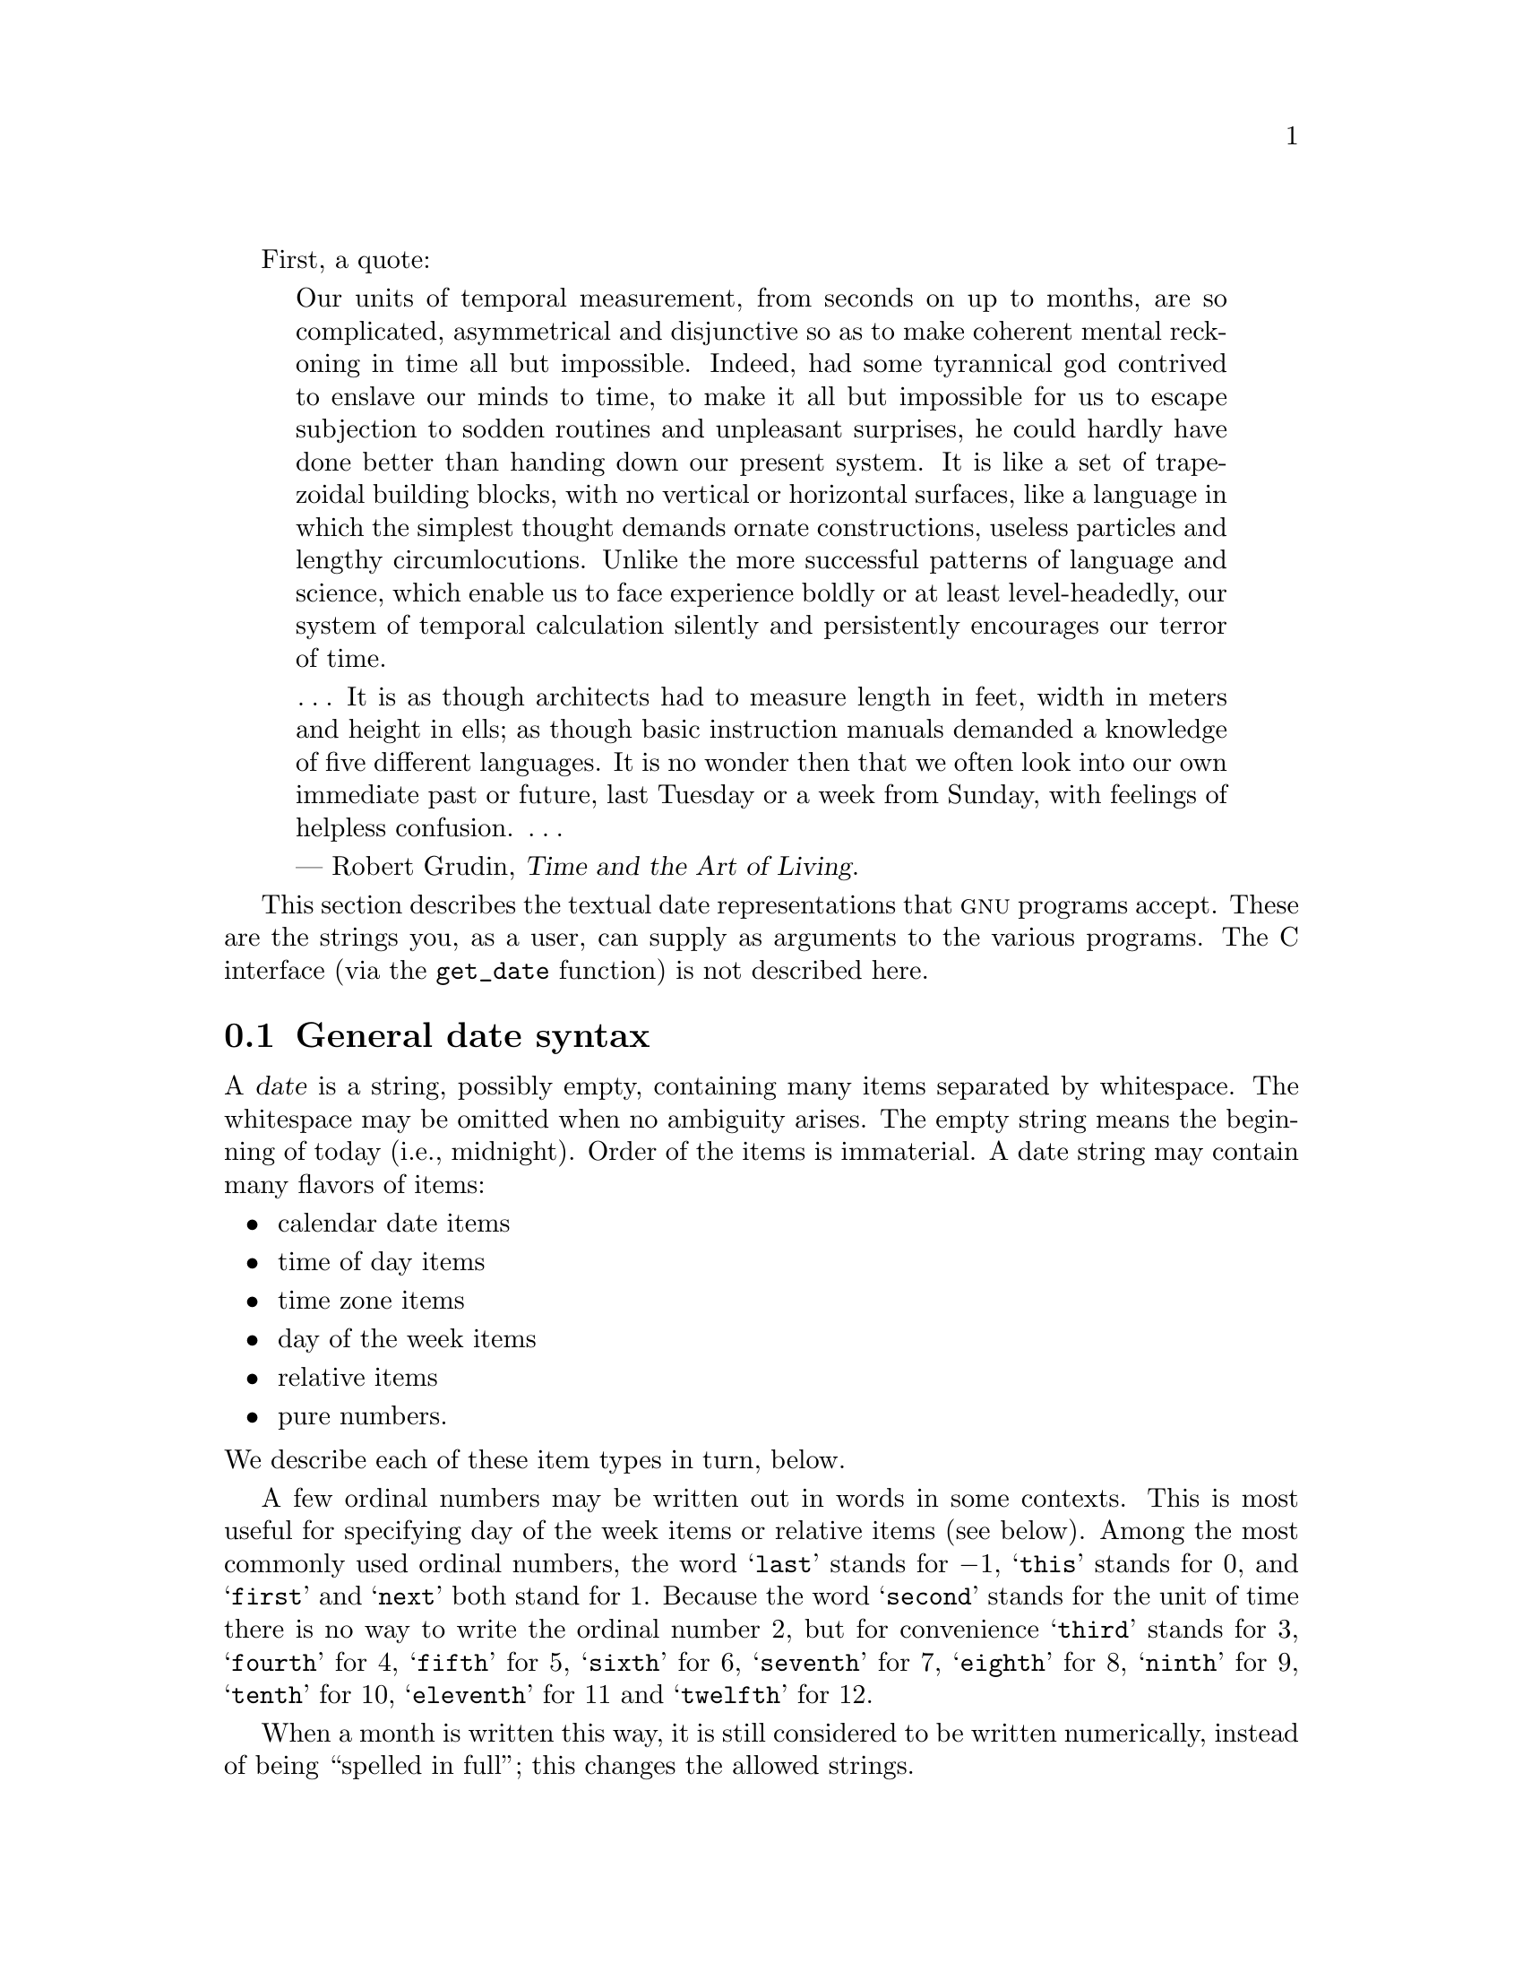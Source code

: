 @c GNU date syntax documentation

@c Copyright (C) 1994, 1995, 1996, 1997, 1998, 1999, 2000, 2001, 2002,
@c 2003, 2004, 2005, 2006, 2010, 2011 Free Software Foundation, Inc.

@c Permission is granted to copy, distribute and/or modify this document
@c under the terms of the GNU Free Documentation License, Version 1.2 or
@c any later version published by the Free Software Foundation; with no
@c Invariant Sections, with no Front-Cover Texts, and with no Back-Cover
@c Texts.  A copy of the license is included in the ``GNU Free
@c Documentation License'' file as part of this distribution.

@cindex date input formats
@findex get_date

First, a quote:

@quotation
Our units of temporal measurement, from seconds on up to months, are so
complicated, asymmetrical and disjunctive so as to make coherent mental
reckoning in time all but impossible.  Indeed, had some tyrannical god
contrived to enslave our minds to time, to make it all but impossible
for us to escape subjection to sodden routines and unpleasant surprises,
he could hardly have done better than handing down our present system.
It is like a set of trapezoidal building blocks, with no vertical or
horizontal surfaces, like a language in which the simplest thought
demands ornate constructions, useless particles and lengthy
circumlocutions.  Unlike the more successful patterns of language and
science, which enable us to face experience boldly or at least
level-headedly, our system of temporal calculation silently and
persistently encourages our terror of time.

@dots{}  It is as though architects had to measure length in feet, width
in meters and height in ells; as though basic instruction manuals
demanded a knowledge of five different languages.  It is no wonder then
that we often look into our own immediate past or future, last Tuesday
or a week from Sunday, with feelings of helpless confusion.  @dots{}

--- Robert Grudin, @cite{Time and the Art of Living}.
@end quotation

This section describes the textual date representations that @sc{gnu}
programs accept.  These are the strings you, as a user, can supply as
arguments to the various programs.  The C interface (via the
@code{get_date} function) is not described here.

@menu
* General date syntax::            Common rules.
* Calendar date items::            19 Dec 1994.
* Time of day items::              9:20pm.
* Time zone items::                @sc{est}, @sc{pdt}, @sc{gmt}.
* Day of week items::              Monday and others.
* Relative items in date strings:: next tuesday, 2 years ago.
* Pure numbers in date strings::   19931219, 1440.
* Seconds since the Epoch::        @@1078100502.
* Specifying time zone rules::     TZ="America/New_York", TZ="UTC0".
* Authors of get_date::            Bellovin, Eggert, Salz, Berets, et al.
@end menu


@node General date syntax
@section General date syntax

@cindex general date syntax

@cindex items in date strings
A @dfn{date} is a string, possibly empty, containing many items
separated by whitespace.  The whitespace may be omitted when no
ambiguity arises.  The empty string means the beginning of today (i.e.,
midnight).  Order of the items is immaterial.  A date string may contain
many flavors of items:

@itemize @bullet
@item calendar date items
@item time of day items
@item time zone items
@item day of the week items
@item relative items
@item pure numbers.
@end itemize

@noindent We describe each of these item types in turn, below.

@cindex numbers, written-out
@cindex ordinal numbers
@findex first @r{in date strings}
@findex next @r{in date strings}
@findex last @r{in date strings}
A few ordinal numbers may be written out in words in some contexts.  This is
most useful for specifying day of the week items or relative items (see
below).  Among the most commonly used ordinal numbers, the word
@samp{last} stands for @math{-1}, @samp{this} stands for 0, and
@samp{first} and @samp{next} both stand for 1.  Because the word
@samp{second} stands for the unit of time there is no way to write the
ordinal number 2, but for convenience @samp{third} stands for 3,
@samp{fourth} for 4, @samp{fifth} for 5,
@samp{sixth} for 6, @samp{seventh} for 7, @samp{eighth} for 8,
@samp{ninth} for 9, @samp{tenth} for 10, @samp{eleventh} for 11 and
@samp{twelfth} for 12.

@cindex months, written-out
When a month is written this way, it is still considered to be written
numerically, instead of being ``spelled in full''; this changes the
allowed strings.

@cindex language, in dates
In the current implementation, only English is supported for words and
abbreviations like @samp{AM}, @samp{DST}, @samp{EST}, @samp{first},
@samp{January}, @samp{Sunday}, @samp{tomorrow}, and @samp{year}.

@cindex language, in dates
@cindex time zone item
The output of the @command{date} command
is not always acceptable as a date string,
not only because of the language problem, but also because there is no
standard meaning for time zone items like @samp{IST}.  When using
@command{date} to generate a date string intended to be parsed later,
specify a date format that is independent of language and that does not
use time zone items other than @samp{UTC} and @samp{Z}.  Here are some
ways to do this:

@example
$ LC_ALL=C TZ=UTC0 date
Mon Mar  1 00:21:42 UTC 2004
$ TZ=UTC0 date +'%Y-%m-%d %H:%M:%SZ'
2004-03-01 00:21:42Z
$ date --iso-8601=ns | tr T ' '  # --iso-8601 is a GNU extension.
2004-02-29 16:21:42,692722128-0800
$ date --rfc-2822  # a GNU extension
Sun, 29 Feb 2004 16:21:42 -0800
$ date +'%Y-%m-%d %H:%M:%S %z'  # %z is a GNU extension.
2004-02-29 16:21:42 -0800
$ date +'@@%s.%N'  # %s and %N are GNU extensions.
@@1078100502.692722128
@end example

@cindex case, ignored in dates
@cindex comments, in dates
Alphabetic case is completely ignored in dates.  Comments may be introduced
between round parentheses, as long as included parentheses are properly
nested.  Hyphens not followed by a digit are currently ignored.  Leading
zeros on numbers are ignored.

Invalid dates like @samp{2005-02-29} or times like @samp{24:00} are
rejected.  In the typical case of a host that does not support leap
seconds, a time like @samp{23:59:60} is rejected even if it
corresponds to a valid leap second.


@node Calendar date items
@section Calendar date items

@cindex calendar date item

A @dfn{calendar date item} specifies a day of the year.  It is
specified differently, depending on whether the month is specified
numerically or literally.  All these strings specify the same calendar date:

@example
1972-09-24     # @sc{iso} 8601.
72-9-24        # Assume 19xx for 69 through 99,
               # 20xx for 00 through 68.
72-09-24       # Leading zeros are ignored.
9/24/72        # Common U.S. writing.
24 September 1972
24 Sept 72     # September has a special abbreviation.
24 Sep 72      # Three-letter abbreviations always allowed.
Sep 24, 1972
24-sep-72
24sep72
@end example

The year can also be omitted.  In this case, the last specified year is
used, or the current year if none.  For example:

@example
9/24
sep 24
@end example

Here are the rules.

@cindex @sc{iso} 8601 date format
@cindex date format, @sc{iso} 8601
For numeric months, the @sc{iso} 8601 format
@samp{@var{year}-@var{month}-@var{day}} is allowed, where @var{year} is
any positive number, @var{month} is a number between 01 and 12, and
@var{day} is a number between 01 and 31.  A leading zero must be present
if a number is less than ten.  If @var{year} is 68 or smaller, then 2000
is added to it; otherwise, if @var{year} is less than 100,
then 1900 is added to it.  The construct
@samp{@var{month}/@var{day}/@var{year}}, popular in the United States,
is accepted.  Also @samp{@var{month}/@var{day}}, omitting the year.

@cindex month names in date strings
@cindex abbreviations for months
Literal months may be spelled out in full: @samp{January},
@samp{February}, @samp{March}, @samp{April}, @samp{May}, @samp{June},
@samp{July}, @samp{August}, @samp{September}, @samp{October},
@samp{November} or @samp{December}.  Literal months may be abbreviated
to their first three letters, possibly followed by an abbreviating dot.
It is also permitted to write @samp{Sept} instead of @samp{September}.

When months are written literally, the calendar date may be given as any
of the following:

@example
@var{day} @var{month} @var{year}
@var{day} @var{month}
@var{month} @var{day} @var{year}
@var{day}-@var{month}-@var{year}
@end example

Or, omitting the year:

@example
@var{month} @var{day}
@end example


@node Time of day items
@section Time of day items

@cindex time of day item

A @dfn{time of day item} in date strings specifies the time on a given
day.  Here are some examples, all of which represent the same time:

@example
20:02:00.000000
20:02
8:02pm
20:02-0500      # In @sc{est} (U.S.  Eastern Standard Time).
@end example

More generally, the time of day may be given as
@samp{@var{hour}:@var{minute}:@var{second}}, where @var{hour} is
a number between 0 and 23, @var{minute} is a number between 0 and
59, and @var{second} is a number between 0 and 59 possibly followed by
@samp{.} or @samp{,} and a fraction containing one or more digits.
Alternatively,
@samp{:@var{second}} can be omitted, in which case it is taken to
be zero.  On the rare hosts that support leap seconds, @var{second}
may be 60.

@findex am @r{in date strings}
@findex pm @r{in date strings}
@findex midnight @r{in date strings}
@findex noon @r{in date strings}
If the time is followed by @samp{am} or @samp{pm} (or @samp{a.m.}
or @samp{p.m.}), @var{hour} is restricted to run from 1 to 12, and
@samp{:@var{minute}} may be omitted (taken to be zero).  @samp{am}
indicates the first half of the day, @samp{pm} indicates the second
half of the day.  In this notation, 12 is the predecessor of 1:
midnight is @samp{12am} while noon is @samp{12pm}.
(This is the zero-oriented interpretation of @samp{12am} and @samp{12pm},
as opposed to the old tradition derived from Latin
which uses @samp{12m} for noon and @samp{12pm} for midnight.)

@cindex time zone correction
@cindex minutes, time zone correction by
The time may alternatively be followed by a time zone correction,
expressed as @samp{@var{s}@var{hh}@var{mm}}, where @var{s} is @samp{+}
or @samp{-}, @var{hh} is a number of zone hours and @var{mm} is a number
of zone minutes.
The zone minutes term, @var{mm}, may be omitted, in which case
the one- or two-digit correction is interpreted as a number of hours.
You can also separate @var{hh} from @var{mm} with a colon.
When a time zone correction is given this way, it
forces interpretation of the time relative to
Coordinated Universal Time (@sc{utc}), overriding any previous
specification for the time zone or the local time zone.  For example,
@samp{+0530} and @samp{+05:30} both stand for the time zone 5.5 hours
ahead of @sc{utc} (e.g., India).
This is the best way to
specify a time zone correction by fractional parts of an hour.
The maximum zone correction is 24 hours.

Either @samp{am}/@samp{pm} or a time zone correction may be specified,
but not both.


@node Time zone items
@section Time zone items

@cindex time zone item

A @dfn{time zone item} specifies an international time zone, indicated
by a small set of letters, e.g., @samp{UTC} or @samp{Z}
for Coordinated Universal
Time.  Any included periods are ignored.  By following a
non-daylight-saving time zone by the string @samp{DST} in a separate
word (that is, separated by some white space), the corresponding
daylight saving time zone may be specified.
Alternatively, a non-daylight-saving time zone can be followed by a
time zone correction, to add the two values.  This is normally done
only for @samp{UTC}; for example, @samp{UTC+05:30} is equivalent to
@samp{+05:30}.

Time zone items other than @samp{UTC} and @samp{Z}
are obsolescent and are not recommended, because they
are ambiguous; for example, @samp{EST} has a different meaning in
Australia than in the United States.  Instead, it's better to use
unambiguous numeric time zone corrections like @samp{-0500}, as
described in the previous section.

If neither a time zone item nor a time zone correction is supplied,
time stamps are interpreted using the rules of the default time zone
(@pxref{Specifying time zone rules}).


@node Day of week items
@section Day of week items

@cindex day of week item

The explicit mention of a day of the week will forward the date
(only if necessary) to reach that day of the week in the future.

Days of the week may be spelled out in full: @samp{Sunday},
@samp{Monday}, @samp{Tuesday}, @samp{Wednesday}, @samp{Thursday},
@samp{Friday} or @samp{Saturday}.  Days may be abbreviated to their
first three letters, optionally followed by a period.  The special
abbreviations @samp{Tues} for @samp{Tuesday}, @samp{Wednes} for
@samp{Wednesday} and @samp{Thur} or @samp{Thurs} for @samp{Thursday} are
also allowed.

@findex next @var{day}
@findex last @var{day}
A number may precede a day of the week item to move forward
supplementary weeks.  It is best used in expression like @samp{third
monday}.  In this context, @samp{last @var{day}} or @samp{next
@var{day}} is also acceptable; they move one week before or after
the day that @var{day} by itself would represent.

A comma following a day of the week item is ignored.


@node Relative items in date strings
@section Relative items in date strings

@cindex relative items in date strings
@cindex displacement of dates

@dfn{Relative items} adjust a date (or the current date if none) forward
or backward.  The effects of relative items accumulate.  Here are some
examples:

@example
1 year
1 year ago
3 years
2 days
@end example

@findex year @r{in date strings}
@findex month @r{in date strings}
@findex fortnight @r{in date strings}
@findex week @r{in date strings}
@findex day @r{in date strings}
@findex hour @r{in date strings}
@findex minute @r{in date strings}
The unit of time displacement may be selected by the string @samp{year}
or @samp{month} for moving by whole years or months.  These are fuzzy
units, as years and months are not all of equal duration.  More precise
units are @samp{fortnight} which is worth 14 days, @samp{week} worth 7
days, @samp{day} worth 24 hours, @samp{hour} worth 60 minutes,
@samp{minute} or @samp{min} worth 60 seconds, and @samp{second} or
@samp{sec} worth one second.  An @samp{s} suffix on these units is
accepted and ignored.

@findex ago @r{in date strings}
The unit of time may be preceded by a multiplier, given as an optionally
signed number.  Unsigned numbers are taken as positively signed.  No
number at all implies 1 for a multiplier.  Following a relative item by
the string @samp{ago} is equivalent to preceding the unit by a
multiplier with value @math{-1}.

@findex day @r{in date strings}
@findex tomorrow @r{in date strings}
@findex yesterday @r{in date strings}
The string @samp{tomorrow} is worth one day in the future (equivalent
to @samp{day}), the string @samp{yesterday} is worth
one day in the past (equivalent to @samp{day ago}).

@findex now @r{in date strings}
@findex today @r{in date strings}
@findex this @r{in date strings}
The strings @samp{now} or @samp{today} are relative items corresponding
to zero-valued time displacement, these strings come from the fact
a zero-valued time displacement represents the current time when not
otherwise changed by previous items.  They may be used to stress other
items, like in @samp{12:00 today}.  The string @samp{this} also has
the meaning of a zero-valued time displacement, but is preferred in
date strings like @samp{this thursday}.

When a relative item causes the resulting date to cross a boundary
where the clocks were adjusted, typically for daylight saving time,
the resulting date and time are adjusted accordingly.

The fuzz in units can cause problems with relative items.  For
example, @samp{2003-07-31 -1 month} might evaluate to 2003-07-01,
because 2003-06-31 is an invalid date.  To determine the previous
month more reliably, you can ask for the month before the 15th of the
current month.  For example:

@example
$ date -R
Thu, 31 Jul 2003 13:02:39 -0700
$ date --date='-1 month' +'Last month was %B?'
Last month was July?
$ date --date="$(date +%Y-%m-15) -1 month" +'Last month was %B!'
Last month was June!
@end example

Also, take care when manipulating dates around clock changes such as
daylight saving leaps.  In a few cases these have added or subtracted
as much as 24 hours from the clock, so it is often wise to adopt
universal time by setting the @env{TZ} environment variable to
@samp{UTC0} before embarking on calendrical calculations.

@node Pure numbers in date strings
@section Pure numbers in date strings

@cindex pure numbers in date strings

The precise interpretation of a pure decimal number depends
on the context in the date string.

If the decimal number is of the form @var{yyyy}@var{mm}@var{dd} and no
other calendar date item (@pxref{Calendar date items}) appears before it
in the date string, then @var{yyyy} is read as the year, @var{mm} as the
month number and @var{dd} as the day of the month, for the specified
calendar date.

If the decimal number is of the form @var{hh}@var{mm} and no other time
of day item appears before it in the date string, then @var{hh} is read
as the hour of the day and @var{mm} as the minute of the hour, for the
specified time of day.  @var{mm} can also be omitted.

If both a calendar date and a time of day appear to the left of a number
in the date string, but no relative item, then the number overrides the
year.


@node Seconds since the Epoch
@section Seconds since the Epoch

If you precede a number with @samp{@@}, it represents an internal time
stamp as a count of seconds.  The number can contain an internal
decimal point (either @samp{.} or @samp{,}); any excess precision not
supported by the internal representation is truncated toward minus
infinity.  Such a number cannot be combined with any other date
item, as it specifies a complete time stamp.

@cindex beginning of time, for @acronym{POSIX}
@cindex epoch, for @acronym{POSIX}
Internally, computer times are represented as a count of seconds since
an epoch---a well-defined point of time.  On @acronym{GNU} and
@acronym{POSIX} systems, the epoch is 1970-01-01 00:00:00 @sc{utc}, so
@samp{@@0} represents this time, @samp{@@1} represents 1970-01-01
00:00:01 @sc{utc}, and so forth.  @acronym{GNU} and most other
@acronym{POSIX}-compliant systems support such times as an extension
to @acronym{POSIX}, using negative counts, so that @samp{@@-1}
represents 1969-12-31 23:59:59 @sc{utc}.

Traditional Unix systems count seconds with 32-bit two's-complement
integers and can represent times from 1901-12-13 20:45:52 through
2038-01-19 03:14:07 @sc{utc}.  More modern systems use 64-bit counts
of seconds with nanosecond subcounts, and can represent all the times
in the known lifetime of the universe to a resolution of 1 nanosecond.

On most hosts, these counts ignore the presence of leap seconds.
For example, on most hosts @samp{@@915148799} represents 1998-12-31
23:59:59 @sc{utc}, @samp{@@915148800} represents 1999-01-01 00:00:00
@sc{utc}, and there is no way to represent the intervening leap second
1998-12-31 23:59:60 @sc{utc}.

@node Specifying time zone rules
@section Specifying time zone rules

@vindex TZ
Normally, dates are interpreted using the rules of the current time
zone, which in turn are specified by the @env{TZ} environment
variable, or by a system default if @env{TZ} is not set.  To specify a
different set of default time zone rules that apply just to one date,
start the date with a string of the form @samp{TZ="@var{rule}"}.  The
two quote characters (@samp{"}) must be present in the date, and any
quotes or backslashes within @var{rule} must be escaped by a
backslash.

For example, with the @acronym{GNU} @command{date} command you can
answer the question ``What time is it in New York when a Paris clock
shows 6:30am on October 31, 2004?'' by using a date beginning with
@samp{TZ="Europe/Paris"} as shown in the following shell transcript:

@example
$ export TZ="America/New_York"
$ date --date='TZ="Europe/Paris" 2004-10-31 06:30'
Sun Oct 31 01:30:00 EDT 2004
@end example

In this example, the @option{--date} operand begins with its own
@env{TZ} setting, so the rest of that operand is processed according
to @samp{Europe/Paris} rules, treating the string @samp{2004-10-31
06:30} as if it were in Paris.  However, since the output of the
@command{date} command is processed according to the overall time zone
rules, it uses New York time.  (Paris was normally six hours ahead of
New York in 2004, but this example refers to a brief Halloween period
when the gap was five hours.)

A @env{TZ} value is a rule that typically names a location in the
@uref{http://www.twinsun.com/tz/tz-link.htm, @samp{tz} database}.
A recent catalog of location names appears in the
@uref{http://twiki.org/cgi-bin/xtra/tzdate, TWiki Date and Time
Gateway}.  A few non-@acronym{GNU} hosts require a colon before a
location name in a @env{TZ} setting, e.g.,
@samp{TZ=":America/New_York"}.

The @samp{tz} database includes a wide variety of locations ranging
from @samp{Arctic/Longyearbyen} to @samp{Antarctica/South_Pole}, but
if you are at sea and have your own private time zone, or if you are
using a non-@acronym{GNU} host that does not support the @samp{tz}
database, you may need to use a @acronym{POSIX} rule instead.  Simple
@acronym{POSIX} rules like @samp{UTC0} specify a time zone without
daylight saving time; other rules can specify simple daylight saving
regimes.  @xref{TZ Variable,, Specifying the Time Zone with @code{TZ},
libc, The GNU C Library}.

@node Authors of get_date
@section Authors of @code{get_date}

@cindex authors of @code{get_date}

@cindex Bellovin, Steven M.
@cindex Salz, Rich
@cindex Berets, Jim
@cindex MacKenzie, David
@cindex Meyering, Jim
@cindex Eggert, Paul
@code{get_date} was originally implemented by Steven M.  Bellovin
(@email{smb@@research.att.com}) while at the University of North Carolina
at Chapel Hill.  The code was later tweaked by a couple of people on
Usenet, then completely overhauled by Rich $alz (@email{rsalz@@bbn.com})
and Jim Berets (@email{jberets@@bbn.com}) in August, 1990.  Various
revisions for the @sc{gnu} system were made by David MacKenzie, Jim Meyering,
Paul Eggert and others.

@cindex Pinard, F.
@cindex Berry, K.
This chapter was originally produced by Fran@,{c}ois Pinard
(@email{pinard@@iro.umontreal.ca}) from the @file{getdate.y} source code,
and then edited by K.@: Berry (@email{kb@@cs.umb.edu}).
